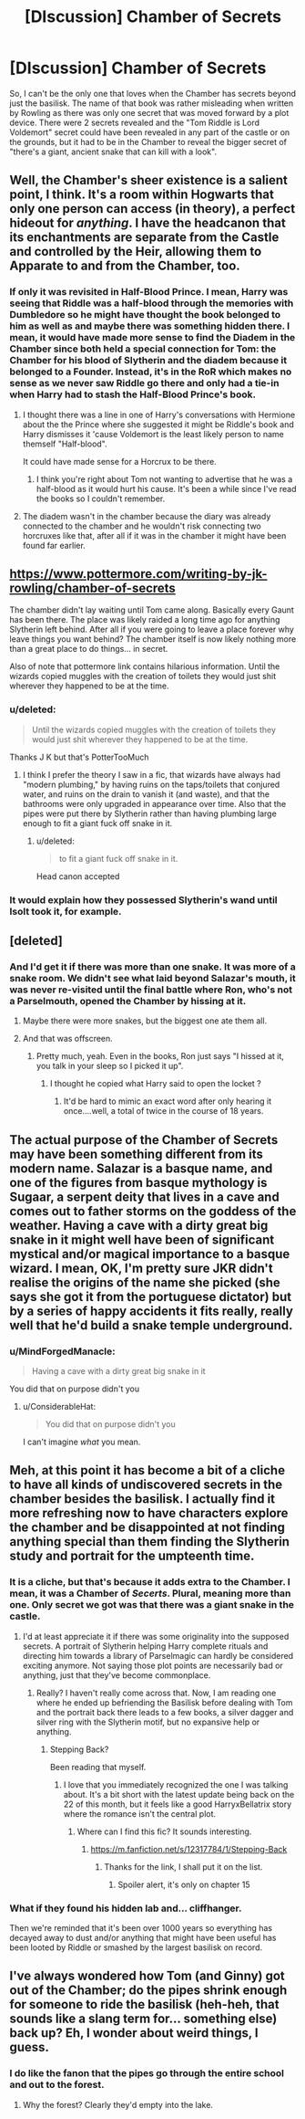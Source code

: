 #+TITLE: [DIscussion] Chamber of Secrets

* [DIscussion] Chamber of Secrets
:PROPERTIES:
:Author: Entinu
:Score: 30
:DateUnix: 1543526638.0
:DateShort: 2018-Nov-30
:FlairText: Discussion
:END:
So, I can't be the only one that loves when the Chamber has secrets beyond just the basilisk. The name of that book was rather misleading when written by Rowling as there was only one secret that was moved forward by a plot device. There were 2 secrets revealed and the "Tom Riddle is Lord Voldemort" secret could have been revealed in any part of the castle or on the grounds, but it had to be in the Chamber to reveal the bigger secret of "there's a giant, ancient snake that can kill with a look".


** Well, the Chamber's sheer existence is a salient point, I think. It's a room within Hogwarts that only one person can access (in theory), a perfect hideout for /anything/. I have the headcanon that its enchantments are separate from the Castle and controlled by the Heir, allowing them to Apparate to and from the Chamber, too.
:PROPERTIES:
:Author: Achille-Talon
:Score: 24
:DateUnix: 1543528190.0
:DateShort: 2018-Nov-30
:END:

*** If only it was revisited in Half-Blood Prince. I mean, Harry was seeing that Riddle was a half-blood through the memories with Dumbledore so he might have thought the book belonged to him as well as and maybe there was something hidden there. I mean, it would have made more sense to find the Diadem in the Chamber since both held a special connection for Tom: the Chamber for his blood of Slytherin and the diadem because it belonged to a Founder. Instead, it's in the RoR which makes no sense as we never saw Riddle go there and only had a tie-in when Harry had to stash the Half-Blood Prince's book.
:PROPERTIES:
:Author: Entinu
:Score: 15
:DateUnix: 1543529351.0
:DateShort: 2018-Nov-30
:END:

**** I thought there was a line in one of Harry's conversations with Hermione about the the Prince where she suggested it might be Riddle's book and Harry dismisses it 'cause Voldemort is the least likely person to name themself "Half-blood".

It could have made sense for a Horcrux to be there.
:PROPERTIES:
:Author: Anti-Terrorist
:Score: 14
:DateUnix: 1543531390.0
:DateShort: 2018-Nov-30
:END:

***** I think you're right about Tom not wanting to advertise that he was a half-blood as it would hurt his cause. It's been a while since I've read the books so I couldn't remember.
:PROPERTIES:
:Author: Entinu
:Score: 5
:DateUnix: 1543531602.0
:DateShort: 2018-Nov-30
:END:


**** The diadem wasn't in the chamber because the diary was already connected to the chamber and he wouldn't risk connecting two horcruxes like that, after all if it was in the chamber it might have been found far earlier.
:PROPERTIES:
:Author: Electric999999
:Score: 8
:DateUnix: 1543545071.0
:DateShort: 2018-Nov-30
:END:


** [[https://www.pottermore.com/writing-by-jk-rowling/chamber-of-secrets]]

The chamber didn't lay waiting until Tom came along. Basically every Gaunt has been there. The place was likely raided a long time ago for anything Slytherin left behind. After all if you were going to leave a place forever why leave things you want behind? The chamber itself is now likely nothing more than a great place to do things... in secret.

Also of note that pottermore link contains hilarious information. Until the wizards copied muggles with the creation of toilets they would just shit wherever they happened to be at the time.
:PROPERTIES:
:Author: ForumWarrior
:Score: 16
:DateUnix: 1543536169.0
:DateShort: 2018-Nov-30
:END:

*** u/deleted:
#+begin_quote
  Until the wizards copied muggles with the creation of toilets they would just shit wherever they happened to be at the time.
#+end_quote

Thanks J K but that's PotterTooMuch
:PROPERTIES:
:Score: 8
:DateUnix: 1543559018.0
:DateShort: 2018-Nov-30
:END:

**** I think I prefer the theory I saw in a fic, that wizards have always had "modern plumbing," by having ruins on the taps/toilets that conjured water, and ruins on the drain to vanish it (and waste), and that the bathrooms were only upgraded in appearance over time. Also that the pipes were put there by Slytherin rather than having plumbing large enough to fit a giant fuck off snake in it.
:PROPERTIES:
:Author: darkpothead
:Score: 2
:DateUnix: 1543831151.0
:DateShort: 2018-Dec-03
:END:

***** u/deleted:
#+begin_quote
  to fit a giant fuck off snake in it.
#+end_quote

Head canon accepted
:PROPERTIES:
:Score: 2
:DateUnix: 1543833205.0
:DateShort: 2018-Dec-03
:END:


*** It would explain how they possessed Slytherin's wand until Isolt took it, for example.
:PROPERTIES:
:Author: MindForgedManacle
:Score: 3
:DateUnix: 1543559231.0
:DateShort: 2018-Nov-30
:END:


** [deleted]
:PROPERTIES:
:Score: 11
:DateUnix: 1543527463.0
:DateShort: 2018-Nov-30
:END:

*** And I'd get it if there was more than one snake. It was more of a snake room. We didn't see what laid beyond Salazar's mouth, it was never re-visited until the final battle where Ron, who's not a Parselmouth, opened the Chamber by hissing at it.
:PROPERTIES:
:Author: Entinu
:Score: 15
:DateUnix: 1543528756.0
:DateShort: 2018-Nov-30
:END:

**** Maybe there were more snakes, but the biggest one ate them all.
:PROPERTIES:
:Author: PterodactylFunk
:Score: 6
:DateUnix: 1543535202.0
:DateShort: 2018-Nov-30
:END:


**** And that was offscreen.
:PROPERTIES:
:Author: DaringSteel
:Score: 5
:DateUnix: 1543537287.0
:DateShort: 2018-Nov-30
:END:

***** Pretty much, yeah. Even in the books, Ron just says "I hissed at it, you talk in your sleep so I picked it up".
:PROPERTIES:
:Author: Entinu
:Score: 10
:DateUnix: 1543539197.0
:DateShort: 2018-Nov-30
:END:

****** I thought he copied what Harry said to open the locket ?
:PROPERTIES:
:Author: FlutterByCookies
:Score: 2
:DateUnix: 1543562112.0
:DateShort: 2018-Nov-30
:END:

******* It'd be hard to mimic an exact word after only hearing it once....well, a total of twice in the course of 18 years.
:PROPERTIES:
:Author: Entinu
:Score: 3
:DateUnix: 1543565552.0
:DateShort: 2018-Nov-30
:END:


** The actual purpose of the Chamber of Secrets may have been something different from its modern name. Salazar is a basque name, and one of the figures from basque mythology is Sugaar, a serpent deity that lives in a cave and comes out to father storms on the goddess of the weather. Having a cave with a dirty great big snake in it might well have been of significant mystical and/or magical importance to a basque wizard. I mean, OK, I'm pretty sure JKR didn't realise the origins of the name she picked (she says she got it from the portuguese dictator) but by a series of happy accidents it fits really, really well that he'd build a snake temple underground.
:PROPERTIES:
:Author: ConsiderableHat
:Score: 8
:DateUnix: 1543537407.0
:DateShort: 2018-Nov-30
:END:

*** u/MindForgedManacle:
#+begin_quote
  Having a cave with a dirty great big snake in it
#+end_quote

You did that on purpose didn't you
:PROPERTIES:
:Author: MindForgedManacle
:Score: 3
:DateUnix: 1543559274.0
:DateShort: 2018-Nov-30
:END:

**** u/ConsiderableHat:
#+begin_quote
  You did that on purpose didn't you
#+end_quote

I can't imagine /what/ you mean.
:PROPERTIES:
:Author: ConsiderableHat
:Score: 4
:DateUnix: 1543568366.0
:DateShort: 2018-Nov-30
:END:


** Meh, at this point it has become a bit of a cliche to have all kinds of undiscovered secrets in the chamber besides the basilisk. I actually find it more refreshing now to have characters explore the chamber and be disappointed at not finding anything special than them finding the Slytherin study and portrait for the umpteenth time.
:PROPERTIES:
:Author: MartDiamond
:Score: 9
:DateUnix: 1543527903.0
:DateShort: 2018-Nov-30
:END:

*** It is a cliche, but that's because it adds extra to the Chamber. I mean, it was a Chamber of /Secerts/. Plural, meaning more than one. Only secret we got was that there was a giant snake in the castle.
:PROPERTIES:
:Author: Entinu
:Score: 10
:DateUnix: 1543529410.0
:DateShort: 2018-Nov-30
:END:

**** I'd at least appreciate it if there was some originality into the supposed secrets. A portrait of Slytherin helping Harry complete rituals and directing him towards a library of Parselmagic can hardly be considered exciting anymore. Not saying those plot points are necessarily bad or anything, just that they've become commonplace.
:PROPERTIES:
:Author: MartDiamond
:Score: 9
:DateUnix: 1543529681.0
:DateShort: 2018-Nov-30
:END:

***** Really? I haven't really come across that. Now, I am reading one where he ended up befriending the Basilisk before dealing with Tom and the portrait back there leads to a few books, a silver dagger and silver ring with the Slytherin motif, but no expansive help or anything.
:PROPERTIES:
:Author: Entinu
:Score: 5
:DateUnix: 1543529787.0
:DateShort: 2018-Nov-30
:END:

****** Stepping Back?

Been reading that myself.
:PROPERTIES:
:Author: streakermaximus
:Score: 3
:DateUnix: 1543531977.0
:DateShort: 2018-Nov-30
:END:

******* I love that you immediately recognized the one I was talking about. It's a bit short with the latest update being back on the 22 of this month, but it feels like a good HarryxBellatrix story where the romance isn't the central plot.
:PROPERTIES:
:Author: Entinu
:Score: 3
:DateUnix: 1543532205.0
:DateShort: 2018-Nov-30
:END:

******** Where can I find this fic? It sounds interesting.
:PROPERTIES:
:Author: VD909
:Score: 2
:DateUnix: 1543568037.0
:DateShort: 2018-Nov-30
:END:

********* [[https://m.fanfiction.net/s/12317784/1/Stepping-Back]]
:PROPERTIES:
:Author: Entinu
:Score: 3
:DateUnix: 1543574841.0
:DateShort: 2018-Nov-30
:END:

********** Thanks for the link, I shall put it on the list.
:PROPERTIES:
:Author: VD909
:Score: 1
:DateUnix: 1543643814.0
:DateShort: 2018-Dec-01
:END:

*********** Spoiler alert, it's only on chapter 15
:PROPERTIES:
:Author: Entinu
:Score: 2
:DateUnix: 1543832726.0
:DateShort: 2018-Dec-03
:END:


*** What if they found his hidden lab and... cliffhanger.

Then we're reminded that it's been over 1000 years so everything has decayed away to dust and/or anything that might have been useful has been looted by Riddle or smashed by the largest basilisk on record.
:PROPERTIES:
:Author: Anti-Terrorist
:Score: 3
:DateUnix: 1543531778.0
:DateShort: 2018-Nov-30
:END:


** I've always wondered how Tom (and Ginny) got out of the Chamber; do the pipes shrink enough for someone to ride the basilisk (heh-heh, that sounds like a slang term for... something else) back up? Eh, I wonder about weird things, I guess.
:PROPERTIES:
:Author: BMeph
:Score: 1
:DateUnix: 1543599778.0
:DateShort: 2018-Nov-30
:END:

*** I do like the fanon that the pipes go through the entire school and out to the forest.
:PROPERTIES:
:Author: Entinu
:Score: 1
:DateUnix: 1543630610.0
:DateShort: 2018-Dec-01
:END:

**** Why the forest? Clearly they'd empty into the lake.
:PROPERTIES:
:Author: darkpothead
:Score: 1
:DateUnix: 1543835108.0
:DateShort: 2018-Dec-03
:END:
